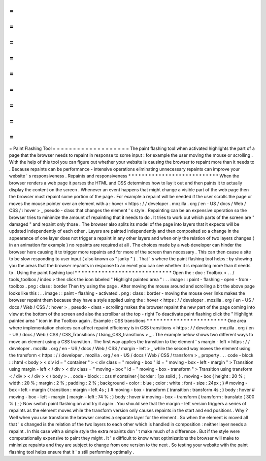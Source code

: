 =
=
=
=
=
=
=
=
=
=
=
=
=
=
=
=
=
=
=
Paint
Flashing
Tool
=
=
=
=
=
=
=
=
=
=
=
=
=
=
=
=
=
=
=
The
paint
flashing
tool
when
activated
highlights
the
part
of
a
page
that
the
browser
needs
to
repaint
in
response
to
some
input
:
for
example
the
user
moving
the
mouse
or
scrolling
.
With
the
help
of
this
tool
you
can
figure
out
whether
your
website
is
causing
the
browser
to
repaint
more
than
it
needs
to
.
Because
repaints
can
be
performance
-
intensive
operations
eliminating
unnecessary
repaints
can
improve
your
website
'
s
responsiveness
.
Repaints
and
responsiveness
*
*
*
*
*
*
*
*
*
*
*
*
*
*
*
*
*
*
*
*
*
*
*
*
*
*
*
When
the
browser
renders
a
web
page
it
parses
the
HTML
and
CSS
determines
how
to
lay
it
out
and
then
paints
it
to
actually
display
the
content
on
the
screen
.
Whenever
an
event
happens
that
might
change
a
visible
part
of
the
web
page
then
the
browser
must
repaint
some
portion
of
the
page
.
For
example
a
repaint
will
be
needed
if
the
user
scrolls
the
page
or
moves
the
mouse
pointer
over
an
element
with
a
:
hover
<
https
:
/
/
developer
.
mozilla
.
org
/
en
-
US
/
docs
/
Web
/
CSS
/
:
hover
>
_
pseudo
-
class
that
changes
the
element
'
s
style
.
Repainting
can
be
an
expensive
operation
so
the
browser
tries
to
minimize
the
amount
of
repainting
that
it
needs
to
do
.
It
tries
to
work
out
which
parts
of
the
screen
are
"
damaged
"
and
repaint
only
those
.
The
browser
also
splits
its
model
of
the
page
into
layers
that
it
expects
will
be
updated
independently
of
each
other
.
Layers
are
painted
independently
and
then
composited
so
a
change
in
the
appearance
of
one
layer
does
not
trigger
a
repaint
in
any
other
layers
and
when
only
the
relation
of
two
layers
changes
(
in
an
animation
for
example
)
no
repaints
are
required
at
all
.
The
choices
made
by
a
web
developer
can
hinder
the
browser
here
causing
it
to
trigger
more
repaints
and
for
more
of
the
screen
than
necessary
.
This
can
then
cause
a
site
to
be
slow
responding
to
user
input
(
also
known
as
"
janky
"
)
.
That
'
s
where
the
paint
flashing
tool
helps
:
by
showing
you
the
areas
that
the
browser
repaints
in
response
to
an
event
you
can
see
whether
it
is
repainting
more
than
it
needs
to
.
Using
the
paint
flashing
tool
*
*
*
*
*
*
*
*
*
*
*
*
*
*
*
*
*
*
*
*
*
*
*
*
*
*
*
*
*
Open
the
:
doc
:
Toolbox
<
.
.
/
tools_toolbox
/
index
>
then
click
the
icon
labeled
"
Highlight
painted
area
"
:
.
.
image
:
:
paint
-
flashing
-
open
-
from
-
toolbox
.
png
:
class
:
border
Then
try
using
the
page
.
After
moving
the
mouse
around
and
scrolling
a
bit
the
above
page
looks
like
this
:
.
.
image
:
:
paint
-
flashing
-
activated
.
png
:
class
:
border
-
moving
the
mouse
over
links
makes
the
browser
repaint
them
because
they
have
a
style
applied
using
the
:
hover
<
https
:
/
/
developer
.
mozilla
.
org
/
en
-
US
/
docs
/
Web
/
CSS
/
:
hover
>
_
pseudo
-
class
-
scrolling
makes
the
browser
repaint
the
new
part
of
the
page
coming
into
view
at
the
bottom
of
the
screen
and
also
the
scrollbar
at
the
top
-
right
To
deactivate
paint
flashing
click
the
"
Highlight
painted
area
"
icon
in
the
Toolbox
again
.
Example
:
CSS
transitions
*
*
*
*
*
*
*
*
*
*
*
*
*
*
*
*
*
*
*
*
*
*
*
*
One
area
where
implementation
choices
can
affect
repaint
efficiency
is
in
CSS
transitions
<
https
:
/
/
developer
.
mozilla
.
org
/
en
-
US
/
docs
/
Web
/
CSS
/
CSS_Transitions
/
Using_CSS_transitions
>
_
.
The
example
below
shows
two
different
ways
to
move
an
element
using
a
CSS
transition
.
The
first
way
applies
the
transition
to
the
element
'
s
margin
-
left
<
https
:
/
/
developer
.
mozilla
.
org
/
en
-
US
/
docs
/
Web
/
CSS
/
margin
-
left
>
_
while
the
second
way
moves
the
element
using
the
transform
<
https
:
/
/
developer
.
mozilla
.
org
/
en
-
US
/
docs
/
Web
/
CSS
/
transform
>
_
property
.
.
.
code
-
block
:
:
html
<
body
>
<
div
id
=
"
container
"
>
<
div
class
=
"
moving
-
box
"
id
=
"
moving
-
box
-
left
-
margin
"
>
Transition
using
margin
-
left
<
/
div
>
<
div
class
=
"
moving
-
box
"
id
=
"
moving
-
box
-
transform
"
>
Transition
using
transform
<
/
div
>
<
/
div
>
<
/
body
>
.
.
code
-
block
:
:
css
#
container
{
border
:
1px
solid
;
}
.
moving
-
box
{
height
:
20
%
;
width
:
20
%
;
margin
:
2
%
;
padding
:
2
%
;
background
-
color
:
blue
;
color
:
white
;
font
-
size
:
24px
;
}
#
moving
-
box
-
left
-
margin
{
transition
:
margin
-
left
4s
;
}
#
moving
-
box
-
transform
{
transition
:
transform
4s
;
}
body
:
hover
#
moving
-
box
-
left
-
margin
{
margin
-
left
:
74
%
;
}
body
:
hover
#
moving
-
box
-
transform
{
transform
:
translate
(
300
%
)
;
}
Now
switch
paint
flashing
on
and
try
it
again
.
You
should
see
that
the
margin
-
left
version
triggers
a
series
of
repaints
as
the
element
moves
while
the
transform
version
only
causes
repaints
in
the
start
and
end
positions
.
Why
?
Well
when
you
use
transform
the
browser
creates
a
separate
layer
for
the
element
.
So
when
the
element
is
moved
all
that
'
s
changed
is
the
relation
of
the
two
layers
to
each
other
which
is
handled
in
composition
:
neither
layer
needs
a
repaint
.
In
this
case
with
a
simple
style
the
extra
repaints
don
'
t
make
much
of
a
difference
.
But
if
the
style
were
computationally
expensive
to
paint
they
might
.
It
'
s
difficult
to
know
what
optimizations
the
browser
will
make
to
minimize
repaints
and
they
are
subject
to
change
from
one
version
to
the
next
.
So
testing
your
website
with
the
paint
flashing
tool
helps
ensure
that
it
'
s
still
performing
optimally
.

